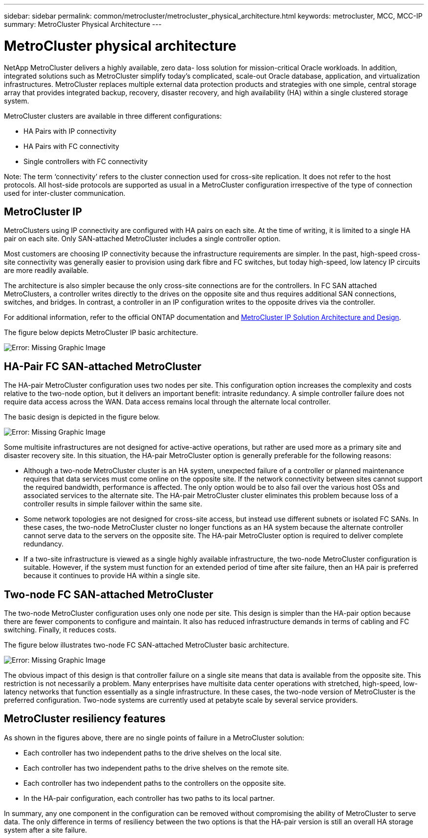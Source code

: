 ---
sidebar: sidebar
permalink: common/metrocluster/metrocluster_physical_architecture.html
keywords: metrocluster, MCC, MCC-IP
summary: MetroCluster Physical Architecture
---

= MetroCluster physical architecture
:hardbreaks:
:nofooter:
:icons: font
:linkattrs:
:imagesdir: ./../media/

NetApp MetroCluster delivers a highly available, zero data- loss solution for mission-critical Oracle workloads. In addition, integrated solutions such as MetroCluster simplify today's complicated, scale-out Oracle database, application, and virtualization infrastructures. MetroCluster replaces multiple external data protection products and strategies with one simple, central storage array that provides integrated backup, recovery, disaster recovery, and high availability (HA) within a single clustered storage system.

[.lead]
MetroCluster clusters are available in three different configurations:

* HA Pairs with IP connectivity
* HA Pairs with FC connectivity
* Single controllers with FC connectivity

Note: The term ‘connectivity’ refers to the cluster connection used for cross-site replication. It does not refer to the host protocols. All host-side protocols are supported as usual in a MetroCluster configuration irrespective of the type of connection used for inter-cluster communication.

== MetroCluster IP

MetroClusters using IP connectivity are configured with HA pairs on each site. At the time of writing, it is limited to a single HA pair on each site. Only SAN-attached MetroCluster includes a single controller option.

Most customers are choosing IP connectivity because the infrastructure requirements are simpler. In the past, high-speed cross-site connectivity was generally easier to provision using dark fibre and FC switches, but today high-speed, low latency IP circuits are more readily available.

The architecture is also simpler because the only cross-site connections are for the controllers. In FC SAN attached MetroClusters, a controller writes directly to the drives on the opposite site and thus requires additional SAN connections, switches, and bridges. In contrast, a controller in an IP configuration writes to the opposite drives via the controller.

For additional information, refer to the official ONTAP documentation and https://www.netapp.com/pdf.html?item=/media/13481-tr4689.pdf[MetroCluster IP Solution Architecture and Design^].

The figure below depicts MetroCluster IP basic architecture.

image:oracle-mc_image1.jpeg[Error: Missing Graphic Image]

== HA-Pair FC SAN-attached MetroCluster

The HA-pair MetroCluster configuration uses two nodes per site. This configuration option increases the complexity and costs relative to the two-node option, but it delivers an important benefit: intrasite redundancy. A simple controller failure does not require data access across the WAN. Data access remains local through the alternate local controller.

The basic design is depicted in the figure below.

image:oracle-mc_image2.jpeg[Error: Missing Graphic Image]

Some multisite infrastructures are not designed for active-active operations, but rather are used more as a primary site and disaster recovery site. In this situation, the HA-pair MetroCluster option is generally preferable for the following reasons:

* Although a two-node MetroCluster cluster is an HA system, unexpected failure of a controller or planned maintenance requires that data services must come online on the opposite site. If the network connectivity between sites cannot support the required bandwidth, performance is affected. The only option would be to also fail over the various host OSs and associated services to the alternate site. The HA-pair MetroCluster cluster eliminates this problem because loss of a controller results in simple failover within the same site.
* Some network topologies are not designed for cross-site access, but instead use different subnets or isolated FC SANs. In these cases, the two-node MetroCluster cluster no longer functions as an HA system because the alternate controller cannot serve data to the servers on the opposite site. The HA-pair MetroCluster option is required to deliver complete redundancy.
* If a two-site infrastructure is viewed as a single highly available infrastructure, the two-node MetroCluster configuration is suitable. However, if the system must function for an extended period of time after site failure, then an HA pair is preferred because it continues to provide HA within a single site.

== Two-node FC SAN-attached MetroCluster

The two-node MetroCluster configuration uses only one node per site. This design is simpler than the HA-pair option because there are fewer components to configure and maintain. It also has reduced infrastructure demands in terms of cabling and FC switching. Finally, it reduces costs.

The figure below illustrates two-node FC SAN-attached MetroCluster basic architecture.

image:oracle-mc_image3.jpeg[Error: Missing Graphic Image]

The obvious impact of this design is that controller failure on a single site means that data is available from the opposite site. This restriction is not necessarily a problem. Many enterprises have multisite data center operations with stretched, high-speed, low-latency networks that function essentially as a single infrastructure. In these cases, the two-node version of MetroCluster is the preferred configuration. Two-node systems are currently used at petabyte scale by several service providers.

== MetroCluster resiliency features

As shown in the figures above, there are no single points of failure in a MetroCluster solution:

* Each controller has two independent paths to the drive shelves on the local site.
* Each controller has two independent paths to the drive shelves on the remote site.
* Each controller has two independent paths to the controllers on the opposite site.
* In the HA-pair configuration, each controller has two paths to its local partner.

In summary, any one component in the configuration can be removed without compromising the ability of MetroCluster to serve data. The only difference in terms of resiliency between the two options is that the HA-pair version is still an overall HA storage system after a site failure.
